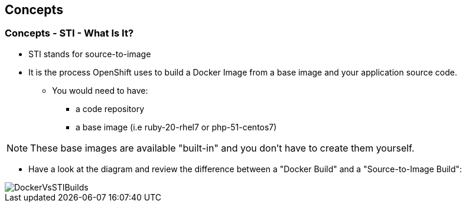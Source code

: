 
:noaudio:
:scrollbar:
:data-uri:
== Concepts

=== Concepts - STI - What Is It?

* STI stands for source-to-image
* It is the process OpenShift uses to build a Docker Image from a base image and your application source code.
** You would need to have:
*** a code repository
*** a base image (i.e ruby-20-rhel7 or php-51-centos7)


NOTE: These base images are available "built-in" and you don't have to create them yourself.

* Have a look at the diagram and review the difference between a "Docker Build" and a "Source-to-Image Build": 

image::images/DockerVsSTIBuilds.png[width=426*1.5,height=336*1.5]

ifdef::showScript[]

=== Transcript

* To start a STI Build you will need you code to reside in a supported code repository and a "base" or "builder image" to start building on top of.

endif::showScript[]




